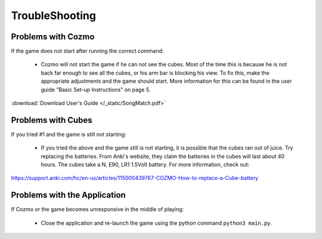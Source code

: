 TroubleShooting
===============

Problems with Cozmo
-------------------
If the game does not start after running the correct command:

  * Cozmo will not start the game if he can not see the cubes. Most of the time this is because he is not back far enough to see all the cubes, or his arm bar is blocking his view. To fix this, make the appropriate adjustments and the game should start. More information for this can be found in the user guide "Basic Set-up Instructions" on page 5.

:download:`Download User's Guide </_static/SongMatch.pdf>`

Problems with Cubes
-------------------
If you tried #1 and the game is still not starting:

  * If you tried the above and the game still is not starting, it is possible that the cubes ran out of juice. Try replacing the batteries. From Anki's website, they claim the batteries in the cubes will last about 40 hours. The cubes take a N, E90, LR1 1.5Volt battery. For more information, check out:

https://support.anki.com/hc/en-us/articles/115000439767-COZMO-How-to-replace-a-Cube-battery

Problems with the Application
-----------------------------
If Cozmo or the game becomes unresponsive in the middle of playing:

  * Close the application and re-launch the game using the python command ``python3 main.py``.
